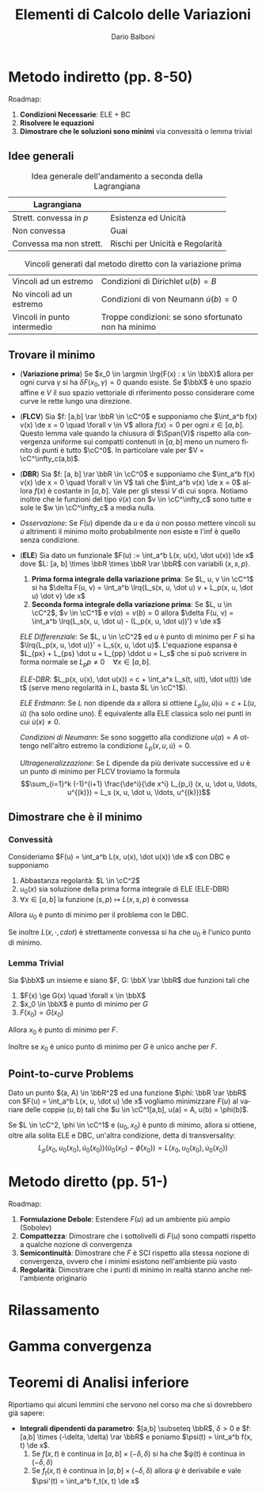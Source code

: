 #+TITLE: Elementi di Calcolo delle Variazioni
#+AUTHOR: Dario Balboni
#+DATE:
#+LANGUAGE: it
#+OPTIONS: H:4 toc:nil
#+LaTeX_class_options: [a4paper, 11pt]
#+LaTeX_header: \hypersetup{colorlinks=true,linkcolor=black,citecolor=black,filecolor=black,urlcolor=black}
#+LaTeX_header: \usepackage[AUTO]{babel}
#+LaTeX_header: \usepackage[left=20mm,textwidth=167mm,headsep=8mm,footskip=20pt,top=2.5cm,bottom=2.5cm]{geometry}
#+LaTeX_header: \input{latex-abbreviations}

\setlength{\parindent}{0em}
\setlength{\parskip}{1em}
\linespread{1.2}

* Metodo indiretto (pp. 8-50)
  Roadmap:
  1. *Condizioni Necessarie*: ELE + BC
  2. *Risolvere le equazioni*
  3. *Dimostrare che le soluzioni sono minimi* via convessità o lemma trivial

** Idee generali
  #+CAPTION: Idea generale dell'andamento a seconda della Lagrangiana
  | Lagrangiana             |                                 |
  |-------------------------+---------------------------------|
  | Strett. convessa in $p$ | Esistenza ed Unicità            |
  | Non convessa            | Guai                            |
  | Convessa ma non strett. | Rischi per Unicità e Regolarità |

  #+CAPTION: Vincoli generati dal metodo diretto con la variazione prima
  | Vincoli ad un estremo       | Condizioni di Dirichlet $u(b) = B$                  |
  | No vincoli ad un estremo    | Condizioni di von Neumann $\dot{u}(b) = 0$          |
  | Vincoli in punto intermedio | Troppe condizioni: se sono sfortunato non ha minimo |
** Trovare il minimo
  - (*Variazione prima*) Se $x_0 \in \argmin \lrg{F(x) : x \in \bbX}$ allora per ogni curva $\gamma$ si ha $\delta F(x_0, \gamma) = 0$ quando esiste.
    Se $\bbX$ è uno spazio affine e $V$ il suo spazio vettoriale di riferimento posso considerare come curve le rette lungo una direzione.
  - (*FLCV*) Sia $f: [a,b] \rar \bbR \in \cC^0$ e supponiamo che $\int_a^b f(x) v(x) \de x = 0 \quad \forall v \in V$ allora $f(x) = 0$ per ogni $x \in [a,b]$.
    Questo lemma vale quando la chiusura di $\Span(V)$ rispetto alla convergenza uniforme sui compatti contenuti in $[a,b]$ meno un numero finito di punti è tutto $\cC^0$.
    In particolare vale per $V = \cC^\infty_c(a,b)$.
  - (*DBR*) Sia $f: [a, b] \rar \bbR \in \cC^0$ e supponiamo che $\int_a^b f(x) v(x) \de x = 0 \quad \forall v \in V$ tali che $\int_a^b v(x) \de x = 0$ allora $f(x)$ è costante in $[a,b]$.
    Vale per gli stessi $V$ di cui sopra. Notiamo inoltre che le funzioni del tipo $\dot{v}(x)$ con $v \in \cC^\infty_c$ sono tutte e sole le $w \in \cC^\infty_c$ a media nulla.
  - /Osservazione/: Se $F(u)$ dipende da $u$ e da $\dot u$ non posso mettere vincoli su $\dot u$ altrimenti il minimo molto probabilmente non esiste e l'inf è quello senza condizione.
  - (*ELE*) Sia dato un funzionale $F(u) := \int_a^b L(x, u(x), \dot u(x)) \de x$ dove $L: [a, b] \times \bbR \times \bbR \rar \bbR$ con variabili $(x, s, p)$.
    1. *Prima forma integrale della variazione prima*: Se $L, u, v \in \cC^1$ si ha $\delta F(u, v) = \int_a^b \lrq{L_s(x, u, \dot u) v + L_p(x, u, \dot u) \dot v} \de x$
    2. *Seconda forma integrale della variazione prima*: Se $L, u \in \cC^2$, $v \in \cC^1$ e $v(a) = v(b) = 0$ allora $\delta F(u, v) = \int_a^b \lrq{L_s(x, u, \dot u) - (L_p(x, u, \dot u))'} v \de x$

    /ELE Differenziale/: Se $L, u \in \cC^2$ ed $u$ è punto di minimo per $F$ si ha $\lrq{L_p(x, u, \dot u)}' = L_s(x, u, \dot u)$.
    L'equazione espansa è $L_{px} + L_{ps} \dot u + L_{pp} \ddot u = L_s$ che si può scrivere in forma normale se $L_pp \neq 0 \quad \forall x \in [a,b]$.
    
    /ELE-DBR/: $L_p(x, u(x), \dot u(x)) = c + \int_a^x L_s(t, u(t), \dot u(t)) \de t$ (serve meno regolarità in $L$, basta $L \in \cC^1$).

    /ELE Erdmann/: Se $L$ non dipende da $x$ allora si ottiene $L_p(u, \dot u) \dot u = c + L(u, \dot u)$ (ha solo ordine uno).
    È equivalente alla ELE classica solo nei punti in cui $\dot u(x) \neq 0$.

    /Condizioni di Neumann/: Se sono soggetto alla condizione $u(a) = A$ ottengo nell'altro estremo la condizione $L_p(x, u, \dot u) = 0$.

    /Ultrageneralizzazione/: Se $L$ dipende da più derivate successive ed $u$ è un punto di minimo per FLCV troviamo la formula
    $$\sum_{i=1}^k (-1)^{i+1} \frac{\de^i}{\de x^i} L_{p_i} (x, u, \dot u, \ldots, u^{(k)}) = L_s (x, u, \dot u, \ldots, u^{(k)})$$
** Dimostrare che è il minimo
*** Convessità
    Consideriamo $F(u) = \int_a^b L(x, u(x), \dot u(x)) \de x$ con DBC e supponiamo
    1. Abbastanza regolarità: $L \in \cC^2$
    2. $u_0(x)$ sia soluzione della prima forma integrale di ELE (ELE-DBR)
    3. $\forall x \in [a, b]$ la funzione $(s, p) \mapsto L(x, s, p)$ è convessa

    Allora $u_0$ è punto di minimo per il problema con le DBC.
    
    Se inoltre $L(x, \cdot, cdot)$ è strettamente convessa si ha che $u_0$ è l'unico punto di minimo.
*** Lemma Trivial
    Sia $\bbX$ un insieme e siano $F, G: \bbX \rar \bbR$ due funzioni tali che
    1. $F(x) \ge G(x) \quad \forall x \in \bbX$
    2. $x_0 \in \bbX$ è punto di minimo per $G$
    3. $F(x_0) = G(x_0)$

    Allora $x_0$ è punto di minimo per $F$.

    Inoltre se $x_0$ è unico punto di minimo per $G$ è unico anche per $F$.
** Point-to-curve Problems
   Dato un punto $(a, A) \in \bbR^2$ ed una funzione $\phi: \bbR \rar \bbR$ con $F(u) = \int_a^b L(x, u, \dot u) \de x$ vogliamo minimizzare $F(u)$ al variare delle coppie $(u, b)$ tali che $u \in \cC^1[a,b], u(a) = A, u(b) = \phi(b)$.

   Se $L \in \cC^2, \phi \in \cC^1$ e $(u_0, x_0)$ è punto di minimo, allora si ottiene, oltre alla solita ELE e DBC, un'altra condizione, detta di transversality:
   $$L_p(x_0, u_0(x_0), \dot u_0(x_0)) (\dot u_0(x_0) - \dot \phi(x_0)) = L(x_0, u_0(x_0), \dot u_0(x_0))$$
* Metodo diretto (pp. 51-)
  Roadmap:
  1. *Formulazione Debole*: Estendere $F(u)$ ad un ambiente più ampio (Sobolev)
  2. *Compattezza*: Dimostrare che i sottolivelli di $F(u)$ sono compatti rispetto a qualche nozione di convergenza
  3. *Semicontinuità*: Dimostrare che $F$ è SCI rispetto alla stessa nozione di convergenza, ovvero che i minimi esistono nell'ambiente più vasto
  4. *Regolarità*: Dimostrare che i punti di minimo in realtà stanno anche nell'ambiente originario

* Rilassamento
* Gamma convergenza
* Teoremi di Analisi inferiore
  Riportiamo qui alcuni lemmini che servono nel corso ma che si dovrebbero già sapere:
  - *Integrali dipendenti da parametro*: $[a,b] \subseteq \bbR$, $\delta > 0$ e $f: [a,b] \times (-\delta, \delta) \rar \bbR$ e poniamo $\psi(t) = \int_a^b f(x, t) \de x$.
    1. Se $f(x, t)$ è continua in $[a,b] \times (-\delta, \delta)$ si ha che $\psi(t) è continua in $(-\delta, \delta)$
    2. Se $f_t(x, t)$ è continua in $[a,b] \times (-\delta, \delta)$ allora $\psi$ è derivabile e vale $\psi'(t) = \int_a^b f_t(x, t) \de x$

